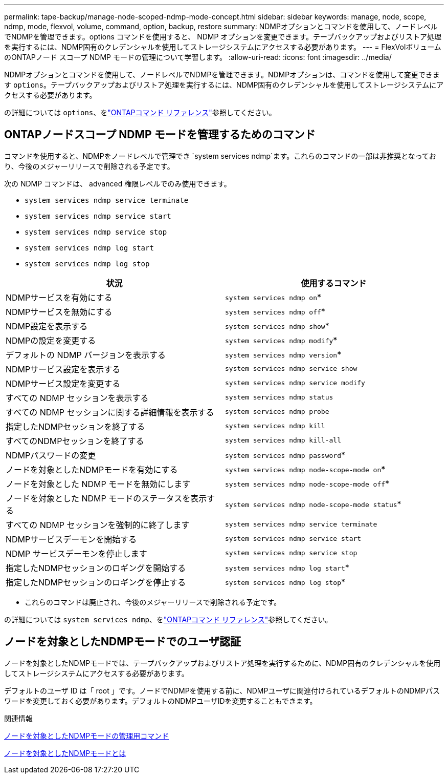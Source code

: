 ---
permalink: tape-backup/manage-node-scoped-ndmp-mode-concept.html 
sidebar: sidebar 
keywords: manage, node, scope, ndmp, mode, flexvol, volume, command, option, backup, restore 
summary: NDMPオプションとコマンドを使用して、ノードレベルでNDMPを管理できます。options コマンドを使用すると、 NDMP オプションを変更できます。テープバックアップおよびリストア処理を実行するには、NDMP固有のクレデンシャルを使用してストレージシステムにアクセスする必要があります。 
---
= FlexVolボリュームのONTAPノード スコープ NDMP モードの管理について学習します。
:allow-uri-read: 
:icons: font
:imagesdir: ../media/


[role="lead"]
NDMPオプションとコマンドを使用して、ノードレベルでNDMPを管理できます。NDMPオプションは、コマンドを使用して変更できます `options`。テープバックアップおよびリストア処理を実行するには、NDMP固有のクレデンシャルを使用してストレージシステムにアクセスする必要があります。

の詳細については `options`、をlink:https://docs.netapp.com/us-en/ontap-cli/search.html?q=options["ONTAPコマンド リファレンス"^]参照してください。



== ONTAPノードスコープ NDMP モードを管理するためのコマンド

コマンドを使用すると、NDMPをノードレベルで管理でき `system services ndmp`ます。これらのコマンドの一部は非推奨となっており、今後のメジャーリリースで削除される予定です。

次の NDMP コマンドは、 advanced 権限レベルでのみ使用できます。

* `system services ndmp service terminate`
* `system services ndmp service start`
* `system services ndmp service stop`
* `system services ndmp log start`
* `system services ndmp log stop`


|===
| 状況 | 使用するコマンド 


 a| 
NDMPサービスを有効にする
 a| 
`system services ndmp on`*



 a| 
NDMPサービスを無効にする
 a| 
`system services ndmp off`*



 a| 
NDMP設定を表示する
 a| 
`system services ndmp show`*



 a| 
NDMPの設定を変更する
 a| 
`system services ndmp modify`*



 a| 
デフォルトの NDMP バージョンを表示する
 a| 
`system services ndmp version`*



 a| 
NDMPサービス設定を表示する
 a| 
`system services ndmp service show`



 a| 
NDMPサービス設定を変更する
 a| 
`system services ndmp service modify`



 a| 
すべての NDMP セッションを表示する
 a| 
`system services ndmp status`



 a| 
すべての NDMP セッションに関する詳細情報を表示する
 a| 
`system services ndmp probe`



 a| 
指定したNDMPセッションを終了する
 a| 
`system services ndmp kill`



 a| 
すべてのNDMPセッションを終了する
 a| 
`system services ndmp kill-all`



 a| 
NDMPパスワードの変更
 a| 
`system services ndmp password`*



 a| 
ノードを対象としたNDMPモードを有効にする
 a| 
`system services ndmp node-scope-mode on`*



 a| 
ノードを対象とした NDMP モードを無効にします
 a| 
`system services ndmp node-scope-mode off`*



 a| 
ノードを対象とした NDMP モードのステータスを表示する
 a| 
`system services ndmp node-scope-mode status`*



 a| 
すべての NDMP セッションを強制的に終了します
 a| 
`system services ndmp service terminate`



 a| 
NDMPサービスデーモンを開始する
 a| 
`system services ndmp service start`



 a| 
NDMP サービスデーモンを停止します
 a| 
`system services ndmp service stop`



 a| 
指定したNDMPセッションのロギングを開始する
 a| 
`system services ndmp log start`*



 a| 
指定したNDMPセッションのロギングを停止する
 a| 
`system services ndmp log stop`*

|===
* これらのコマンドは廃止され、今後のメジャーリリースで削除される予定です。


の詳細については `system services ndmp`、をlink:https://docs.netapp.com/us-en/ontap-cli/search.html?q=system+services+ndmp["ONTAPコマンド リファレンス"^]参照してください。



== ノードを対象としたNDMPモードでのユーザ認証

ノードを対象としたNDMPモードでは、テープバックアップおよびリストア処理を実行するために、NDMP固有のクレデンシャルを使用してストレージシステムにアクセスする必要があります。

デフォルトのユーザ ID は「 root 」です。ノードでNDMPを使用する前に、NDMPユーザに関連付けられているデフォルトのNDMPパスワードを変更しておく必要があります。デフォルトのNDMPユーザIDを変更することもできます。

.関連情報
xref:commands-manage-node-scoped-ndmp-reference.adoc[ノードを対象としたNDMPモードの管理用コマンド]

xref:node-scoped-ndmp-mode-concept.adoc[ノードを対象としたNDMPモードとは]
